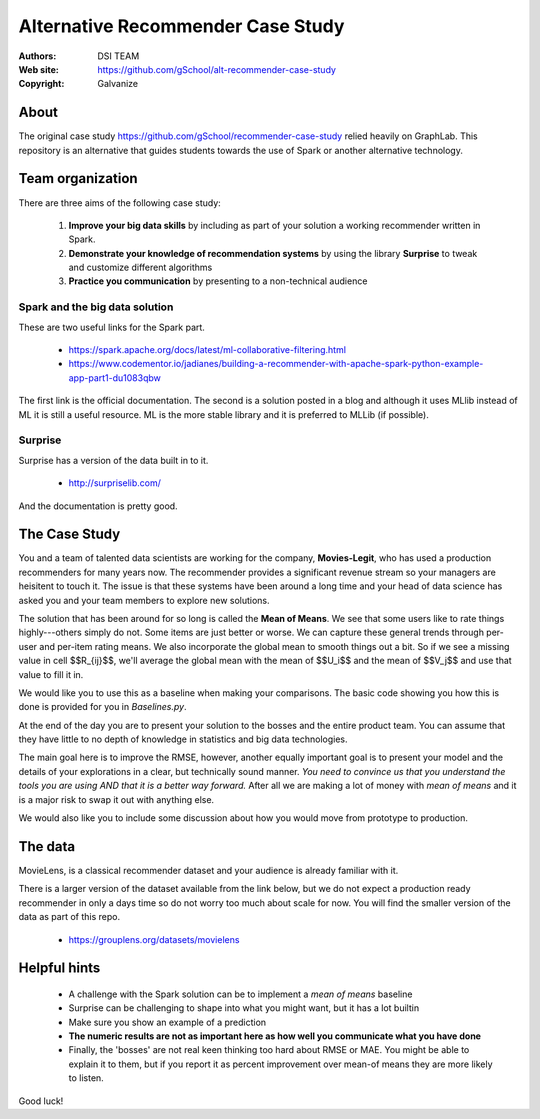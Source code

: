 
Alternative Recommender Case Study
=====================================


:Authors: DSI TEAM
:Web site: https://github.com/gSchool/alt-recommender-case-study
:Copyright: Galvanize

About
-----------------------------------------------

The original case study
https://github.com/gSchool/recommender-case-study relied heavily on
GraphLab.  This repository is an alternative that guides
students towards the use of Spark or another alternative technology.

Team organization
---------------------

There are three aims of the following case study:

  1. **Improve your big data skills** by including as part of your solution a working recommender written in Spark.
  2. **Demonstrate your knowledge of recommendation systems** by using the library **Surprise** to tweak and customize different algorithms
  3. **Practice you communication** by presenting to a non-technical audience

Spark and the big data solution
^^^^^^^^^^^^^^^^^^^^^^^^^^^^^^^

These are two useful links for the Spark part.

  * https://spark.apache.org/docs/latest/ml-collaborative-filtering.html
  * https://www.codementor.io/jadianes/building-a-recommender-with-apache-spark-python-example-app-part1-du1083qbw

The first link is the official documentation.  The second is a
solution posted in a blog and although it uses MLlib instead of ML it
is still a useful resource.  ML is the more stable library and it is preferred to MLLib (if possible).

Surprise
^^^^^^^^^^^^

Surprise has a version of the data built in to it.

  * http://surpriselib.com/

And the documentation is pretty good.


The Case Study
--------------------------------------

You and a team of talented data scientists are working for the
company, **Movies-Legit**, who has used a production recommenders for
many years now.  The recommender provides a significant revenue stream
so your managers are heisitent to touch it.  The issue is that these
systems have been around a long time and your head of data science has
asked you and your team members to explore new solutions.

The solution that has been around for so long is called the **Mean of
Means**.  We see that some users like to rate things highly---others
simply do not.  Some items are just better or worse.  We can capture
these general trends through per-user and per-item rating means. We
also incorporate the global mean to smooth things out a bit. So if we
see a missing value in cell $$R_{ij}$$, we'll average the global
mean with the mean of $$U_i$$ and the mean of $$V_j$$ and use
that value to fill it in.

We would like you to use this as a baseline when making your
comparisons.  The basic code showing you how this is done is provided
for you in `Baselines.py`.
   
At the end of the day you are to present your solution to the bosses
and the entire product team.  You can assume that they have little to no
depth of knowledge in statistics and big data technologies.

The main goal here is to improve the RMSE, however, another equally
important goal is to present your model and the details of your
explorations in a clear, but technically sound manner.  *You need to
convince us that you understand the tools you are using AND that it is
a better way forward.* After all we are making a lot of money with
*mean of means* and it is a major risk to swap it out with anything else.

We would also like you to include some discussion about how you would
move from prototype to production.

The data
--------------

MovieLens, is a classical recommender dataset and your audience is already familiar with it.

There is a larger version of the dataset available from the link
below, but we do not expect a production ready recommender in only a
days time so do not worry too much about scale for now.  You will find
the smaller version of the data as part of this repo.


  * https://grouplens.org/datasets/movielens

    
Helpful hints
------------------

  * A challenge with the Spark solution can be to implement a *mean of means* baseline
  * Surprise can be challenging to shape into what you might want, but it has a lot builtin
  * Make sure you show an example of a prediction
  * **The numeric results are not as important here as how well you communicate what you have done**  
  * Finally, the 'bosses' are not real keen thinking too hard about
    RMSE or MAE.  You might be able to explain it to them, but if you
    report it as percent improvement over mean-of means they are more
    likely to listen.
    
Good luck!
